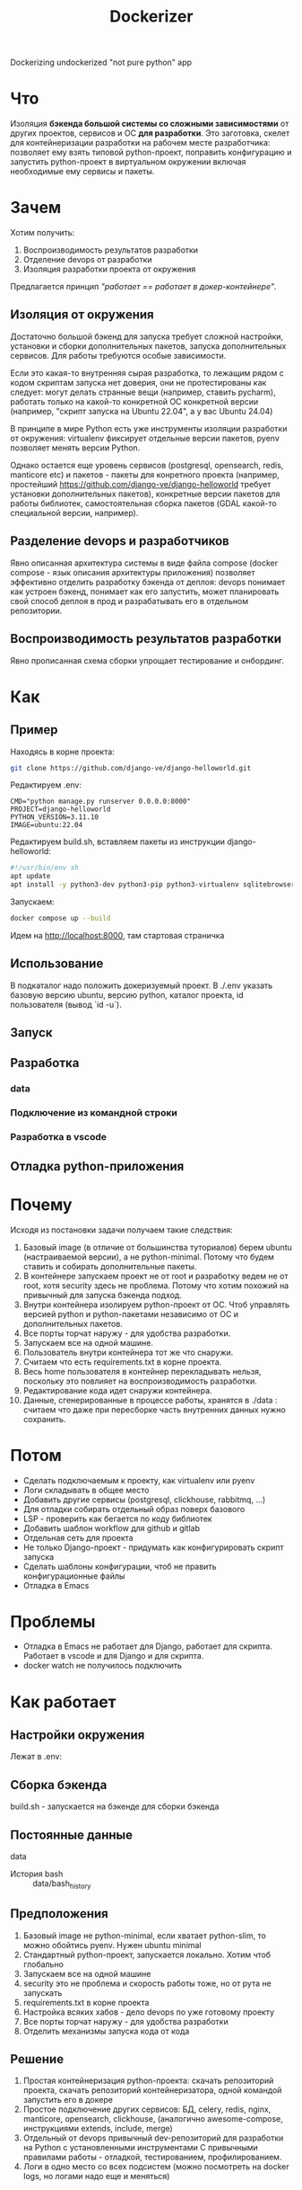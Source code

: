 #+title: Dockerizer
#+TODO: TODO(!) | DONE(!) CANCEL(!)

Dockerizing undockerized "not pure python" app

* Что
Изоляция *бэкенда большой системы со сложными зависимостями* от других проектов, сервисов и ОС *для разработки*.
Это заготовка, скелет для контейнеризации разработки на рабочем месте разработчика: позволяет ему взять типовой python-проект, поправить конфигурацию и запустить python-проект в виртуальном окружении включая необходимые ему сервисы и пакеты.

* Зачем
Хотим получить:
1. Воспроизводимость результатов разработки
2. Отделение devops от разработки
3. Изоляция разработки проекта от окружения

Предлагается принцип /"работает == работает в докер-контейнере"/.

** Изоляция от окружения
Достаточно большой бэкенд для запуска требует сложной настройки, установки и сборки дополнительных пакетов, запуска дополнительных сервисов. Для работы требуются особые зависимости.

Если это какая-то внутренняя сырая разработка, то лежащим рядом с кодом скриптам  запуска нет доверия, они не протестированы как следует: могут делать странные вещи (например, ставить pycharm), работать только на какой-то конкретной ОС конкретной версии (например, "скрипт запуска на Ubuntu 22.04", а у вас Ubuntu 24.04)

В принципе в мире Python есть уже инструменты изоляции разработки от окружения: virtualenv фиксирует отдельные версии пакетов, pyenv позволяет менять версии Python.

Однако остается еще уровень сервисов (postgresql, opensearch, redis, manticore etc) и пакетов - пакеты для конретного проекта (например, простейший https://github.com/django-ve/django-helloworld требует установки дополнительных пакетов), конкретные версии пакетов для работы библиотек, самостоятельная сборка пакетов (GDAL какой-то специальной версии, например).

** Разделение devops и разработчиков
Явно описанная архитектура системы в виде файла compose (docker compose - язык описания архитектуры приложения) позволяет эффективно отделить разработку бэкенда от деплоя: devops понимает как устроен бэкенд, понимает как его запустить, может планировать свой способ деплоя в прод и разрабатывать его в отдельном репозитории.
** Воспроизводимость результатов разработки
Явно прописанная схема сборки упрощает тестирование и онбординг.

* Как
** Пример
Находясь в корне проекта:
#+begin_src sh
git clone https://github.com/django-ve/django-helloworld.git
#+end_src
Редактируем .env:
#+begin_src shell
CMD="python manage.py runserver 0.0.0.0:8000"
PROJECT=django-helloworld
PYTHON_VERSION=3.11.10
IMAGE=ubuntu:22.04
#+end_src
Редактируем build.sh, вставляем пакеты из инструкции django-helloworld:
#+begin_src sh
#!/usr/bin/env sh
apt update
apt install -y python3-dev python3-pip python3-virtualenv sqlitebrowser
#+end_src
Запускаем:
#+begin_src sh
docker compose up --build
#+end_src
Идем на http://localhost:8000, там стартовая страничка
** Использование
В подкаталог надо положить докеризуемый проект.
В ./.env указать базовую версию ubuntu, версию python, каталог проекта, id пользователя (вывод `id -u`).
** Запуск
** Разработка
*** data
*** Подключение из командной строки
*** Разработка в vscode
** Отладка python-приложения
* Почему
Исходя из постановки задачи получаем такие следствия:
1. Базовый image (в отличие от большинства туториалов) берем ubuntu (настраиваемой версии), а не python-minimal. Потому что будем ставить и собирать дополнительные пакеты.
2. В контейнере запускаем проект не от root и разработку ведем не от root, хотя security здесь не проблема. Потому что хотим похожий на привычный для запуска бэкенда подход.
3. Внутри контейнера изолируем python-проект от ОС. Чтоб управлять версией python и python-пакетами независимо от ОС и дополнительных пакетов.
4. Все порты торчат наружу - для удобства разработки.
5. Запускаем все на одной машине.
6. Пользователь внутри контейнера тот же что снаружи.
7. Считаем что есть requirements.txt в корне проекта.
8. Весь home пользователя в контейнер перекладывать нельзя, поскольку это повлияет на воспроизводимость разработки.
9. Редактирование кода идет снаружи контейнера.
10. Данные, сгенерированные в процессе работы, хранятся в ./data : считаем что даже при пересборке часть внутренних данных нужно сохранить.
* Потом
 * Сделать подключаемым к проекту, как virtualenv или pyenv
 * Логи складывать в общее место
 * Добавить другие сервисы (postgresql, clickhouse, rabbitmq, ...)
 * Для отладки собирать отдельный образ поверх базового
 * LSP - проверить как бегается по коду библиотек
 * Добавить шаблон workflow для github и gitlab
 * Отдельная сеть для проекта
 * Не только Django-проект - придумать как конфигурировать скрипт запуска
 * Сделать шаблоны конфигурации, чтоб не править конфигурационные файлы
 * Отладка в Emacs
* Проблемы
 * Отладка в Emacs не работает для Django, работает для скрипта. Работает в  vscode и для Django и для скрипта.
 * docker watch не получилось подключить

* Как работает
** Настройки окружения
Лежат в .env:

** Сборка бэкенда
build.sh - запускается на бэкенде для сборки бэкенда
** Постоянные данные
data
 * История bash :: data/bash_history
** Предположения
0. Базовый image не python-minimal, если хватает python-slim, то можно обойтись pyenv. Нужен ubuntu minimal
1. Стандартный python-проект, запускается локально. Хотим чтоб глобально
2. Запускаем все на одной машине
3. security это не проблема и скорость работы тоже, но от рута не запускать
4. requirements.txt в корне проекта
5. Настройка всяких хабов - дело devops по уже готовому проекту
6. Все порты торчат наружу - для удобства разработки
7. Отделить механизмы запуска кода от кода
** Решение
1. Простая контейнеризация python-проекта: скачать репозиторий проекта, скачать репозиторий контейнеризатора, одной командой запустить его в докере
2. Простое подключение других сервисов: БД, celery, redis, nginx, manticore, opensearch, clickhouse,
   (аналогично awesome-compose, инструкциями extends, include, merge)
3. Отдельный от devops привычный dev-репозиторий для разработки на Python с установленными инструментами
   С привычными правилами работы - отладкой, тестированием, профилированием.
4. Логи в одно место со всех подсистем (можно посмотреть на docker logs, но логами надо еще и меняться)
* Детали
1. Запуск не от рута и пробрасывание пользователя в docker
2. Постоянная история bash
3. Установленные инструменты - debugpy? powerline, git, pyenv?
4. Отдельный bind volume для хранения всех постоянных данных - запускаемся на одной машине
* Как дебажить
Внутри поставить debugpy, он
- при запуске debug включает сервер и подключается по pid
- возможно запускает скрипт - тогда ждет клиента
слушает 0.0.0.0:5678

https://github.com/microsoft/debugpy
* Мелочи
5. Нельзя файлы из home прицеплять - для воспроизводимости разработки, точнее прицеплять можно конкретные
6. security - проблема devops, однако не от рута - похоже на локальную разработку
7. Базовый образ - Ubuntu 24.04 LTS, а не "минимальный" образ с Python
* Полезные ссылки
** https://pythonspeed.com/articles/base-image-python-docker-images/
Какой образ python выбирать
** https://docs.docker.com/reference/cli/docker/compose/
cli reference
** https://dev.to/code42cate/say-goodbye-to-docker-volumes-j9l
** https://docs.docker.com/compose/how-tos/file-watch/#compose-watch-versus-bind-mounts
watxh дополняет bind mounts
** https://vsupalov.com/docker-arg-env-variable-guide/
* Docker references
** [[https://github.com/openshift/source-to-image][openshift/source-to-image: A tool for building artifacts from source and injecting into container images]]
Captured On: [2024-12-04 Wed 13:30]
опять про deploy
** [[https://github.com/GoogleContainerTools/jib][GoogleContainerTools/jib: 🏗 Build container images for your Java applications.]]
Captured On: [2024-12-04 Wed 13:29]
Для deploy, опять же
** [[https://emacs-lsp.github.io/lsp-mode/tutorials/docker-integration/][Docker integration - LSP Mode - LSP support for Emacs]]
Captured On: [2024-12-04 Wed 12:41]
Как завернуть дебаггер и lsp в докер
** [[https://saasitive.com/tutorial/django-celery-redis-postgres-docker-compose/][Docker compose with Django 4, Celery, Redis and Postgres | React and Django Tutorial]]
Captured On: [2024-12-04 Wed 11:35]
** TODO [[https://blog.serghei.pl/posts/emacs-python-ide/][Advanced Python Development Workflow in Emacs | Serghei's Blog]]
:LOGBOOK:
- State "TODO"       from              [2024-12-13 Fri 11:44]
:END:
Captured On: [2024-12-12 Thu 14:05]
Крутое руководство по настройке emacs

* Проблема
При включенном watch файл после изменения на хосте получает UID пользователя внутри докера
* Контейнеризация разработки
Не нужен минимальный образ для бэкенда большого приложения

* CANCEL Вариант с devcontainers - то что надо?
** Ссылки на devcontainer
https://github.com/nohzafk/devcontainer-cli-port-forwarder
https://github.com/nohzafk/devcontainer-feature-emacs-lsp-bridge?tab=readme-ov-file
https://github.com/nohzafk/emacs-devcontainer?tab=readme-ov-file
https://github.com/manateelazycat/lsp-bridge?tab=readme-ov-file
** Итого:
1. dev containers это носимые настройки  vscode
2. в докере появились похожие настройки для сборки в новых версиях
3. devfile умер
** Изоляция уже есть в виде

https://frontid.github.io/dockerizer/commands/

compose это язык описания архитектуры приложения
сейчас везде используется как пример для деплоя, хотя есть пример с рисованием картинки:
Это скелет решения, а не готовое решение.
docker init еще есть, но там совсем базовые вещи.
devcontainers - носимые настройки vscode
* О чем это
** Проблема
1. Изоляция devops от разработки
2. Воспроизводимость результатов разработки - "у меня работает".
3. Долгое подключение разработчиков для старта работы

Хочется решить ее за счет принципа "работает == работает в compose"
*Вопрос*: как докеризовать разработку?
** Цель
1. Изоляция кода от архитектуры приложения: postgresql+pgadmin, redis, celery, sentry(?), manticore, clickhouse, opensearch и проч.
2. Изоляция от непитоньих библиотек на бэкенде. (например, хитрые зависимости от GDAL и проч)
3. Изоляция devops от разработки: запускается в compose, значит дальше дело devops донести до прода.
Уже есть слои изоляции - virtualenv, pyenv, но они эти проблемы не решают.
Все туториалы по докеру про запуск питоньего скрипта или про деплой в prod.
